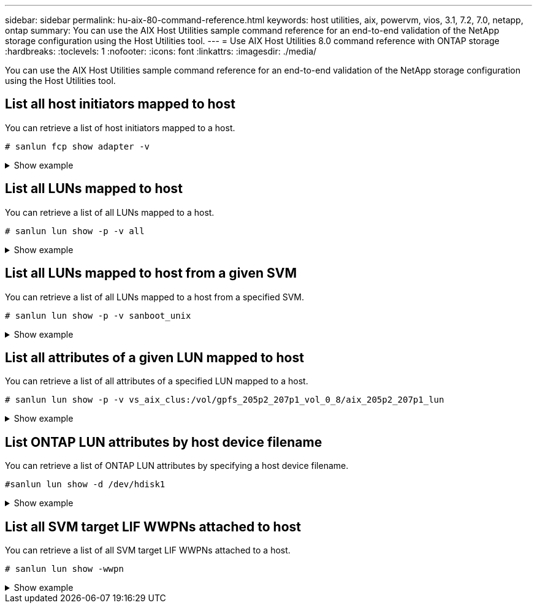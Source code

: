 ---
sidebar: sidebar
permalink: hu-aix-80-command-reference.html
keywords: host utilities, aix, powervm, vios, 3.1, 7.2, 7.0, netapp, ontap
summary: You can use the AIX Host Utilities sample command reference for an end-to-end validation of the NetApp storage configuration using the Host Utilities tool.
---
= Use AIX Host Utilities 8.0 command reference with ONTAP storage
:hardbreaks:
:toclevels: 1
:nofooter:
:icons: font
:linkattrs:
:imagesdir: ./media/

[.lead]
You can use the AIX Host Utilities sample command reference for an end-to-end validation of the NetApp storage configuration using the Host Utilities tool.

== List all host initiators mapped to host

You can retrieve a list of host initiators mapped to a host.

[source,cli]
----
# sanlun fcp show adapter -v
----

.Show example
[%collapsible]
====
----
adapter name:      fcs4
WWPN:              100000109bf606a8
WWNN:              200000109bf606a8
driver name:       /usr/lib/drivers/pci/emfcdd
model:             df1000e31410150
model description: FC Adapter
serial number:     Y050HY22L002
hardware version:  Not Available
driver version:    7.2.5.201
firmware version:  00014000000057400007
Number of ports:   1
port type:         Fabric
port state:        Operational
supported speed:   32 GBit/sec
negotiated speed:  32 GBit/sec
OS device name:    fcs4
adapter name:      fcs5
WWPN:              100000109bf606a9
WWNN:              200000109bf606a9
driver name:       /usr/lib/drivers/pci/emfcdd
model:             df1000e31410150
model description: FC Adapter
serial number:     Y050HY22L002
hardware version:  Not Available
driver version:    7.2.5.201
firmware version:  00014000000057400007
Number of ports:   1
port type:         Fabric
port state:        Operational
supported speed:   32 GBit/sec
negotiated speed:  32 GBit/sec
OS device name:    fcs5
bash-3.2#
----
====

== List all LUNs mapped to host

You can retrieve a list of all LUNs mapped to a host.

[source,cli]
----
# sanlun lun show -p -v all
----

.Show example
[%collapsible]
====
----
LUN: 88
LUN Size: 15g
Host Device: hdisk9
Mode: C
Multipath Provider: AIX Native
Multipathing Algorithm: round_robin

host    vserver  AIX   AIX MPIO
path    path     MPIO  host      vserver      path
state   type     path  adapter   LIF          priority
-----------------------------------------------------
up     primary   path0   fcs0    fc_aix_1     1
up     primary   path1   fcs1    fc_aix_2     1
up     secondary path2   fcs0    fc_aix_3     1
up     secondary path3   fcs1    fc_aix_4     1
----
====

== List all LUNs mapped to host from a given SVM
You can retrieve a list of all LUNs mapped to a host from a specified SVM.

[source,cli]
----
# sanlun lun show -p -v sanboot_unix
----

.Show example
[%collapsible]
====
----
ONTAP Path: sanboot_unix:/vol/aix_205p2_boot_0/boot_205p2_lun
LUN: 0
LUN Size: 80.0g
Host Device: hdisk85
Mode: C
Multipath Provider: AIX Native
Multipathing Algorithm: round_robin

host    vserver    AIX   AIX MPIO
path    path       MPIO  host    vserver    path
state   type       path  adapter LIF        priority
-------------------------------------------------
up      primary    path0 fcs0    sanboot_1   1
up      primary    path1 fcs1    sanboot_2   1
up      secondary  path2 fcs0    sanboot_3   1
up      secondary  path3 fcs1    sanboot_4   1
----
====

== List all attributes of a given LUN mapped to host
You can retrieve a list of all attributes of a specified LUN mapped to a host.

[source,cli]
----
# sanlun lun show -p -v vs_aix_clus:/vol/gpfs_205p2_207p1_vol_0_8/aix_205p2_207p1_lun
----

.Show example
[%collapsible]
====
----
ONTAP Path: vs_aix_clus:/vol/gpfs_205p2_207p1_vol_0_8/aix_205p2_207p1_lun
LUN: 88
LUN Size: 15g
Host Device: hdisk9
Mode: C
Multipath Provider: AIX Native
Multipathing Algorithm: round_robin

host     vserver   AIX   AIX MPIO
path     path      MPIO  host     vserver   path
state    type      path  adapter  LIF       priority
---------------------------------------------------------
up       primary   path0 fcs0    fc_aix_1   1
up       primary   path1 fcs1    fc_aix_2   1
up       secondary path2 fcs0    fc_aix_3   1
up       secondary path3 fcs1    fc_aix_4   1
----
====

== List ONTAP LUN attributes by host device filename
You can retrieve a list of ONTAP LUN attributes by specifying a host device filename.

[source,cli]
----
#sanlun lun show -d /dev/hdisk1
----

.Show example
[%collapsible]
====
----
controller(7mode)/
device host lun
vserver(Cmode)     lun-pathname
-----------------------------------------------------------------------------
vs_aix_clus       /vol/gpfs_205p2_207p1_vol_0_0/aix_205p2_207p1_lun

filename adapter protocol size mode
-----------------------------------
hdisk1    fcs0    FCP     15g  C
----
====


== List all SVM target LIF WWPNs attached to host
You can retrieve a list of all SVM target LIF WWPNs attached to a host.

[source,cli]
-----
# sanlun lun show -wwpn
-----

.Show example
[%collapsible]
====
----
controller(7mode)/
target device host lun
vserver(Cmode)          wwpn            lun-pathname
--------------------------------------------------------------------------------

vs_aix_clus          203300a098ba7afe  /vol/gpfs_205p2_207p1_vol_0_0/aix_205p2_207p1_lun
vs_aix_clus          203300a098ba7afe  /vol/gpfs_205p2_207p1_vol_0_9/aix_205p2_207p1_lun
vs_aix_clus          203300a098ba7afe  /vol/gpfs_205p2_207p1_vol_en_0_0/aix_205p2_207p1_lun_en
vs_aix_clus          202f00a098ba7afe  /vol/gpfs_205p2_207p1_vol_en_0_1/aix_205p2_207p1_lun_en

filename     adapter    size  mode
-----------------------------------
hdisk1       fcs0       15g    C
hdisk10      fcs0       15g    C
hdisk11      fcs0       15g    C
hdisk12      fcs0       15g    C
----
====